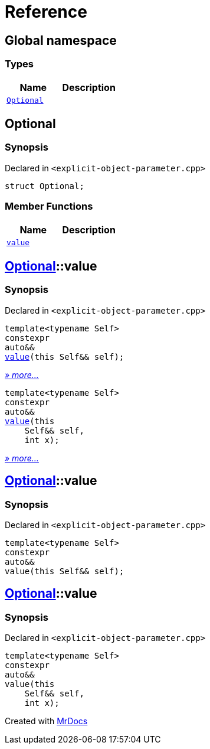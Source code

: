 = Reference
:mrdocs:

[#index]
== Global namespace

=== Types
[cols=2]
|===
| Name | Description 

| <<Optional,`Optional`>> 
| 

|===

[#Optional]
== Optional

=== Synopsis

Declared in `&lt;explicit&hyphen;object&hyphen;parameter&period;cpp&gt;`

[source,cpp,subs="verbatim,replacements,macros,-callouts"]
----
struct Optional;
----

=== Member Functions
[cols=2]
|===
| Name | Description 

| <<Optional-value,`value`>> 
| 
|===



[#Optional-value]
== <<Optional,Optional>>::value

=== Synopsis

Declared in `&lt;explicit&hyphen;object&hyphen;parameter&period;cpp&gt;`

[source,cpp,subs="verbatim,replacements,macros,-callouts"]
----
template&lt;typename Self&gt;
constexpr
auto&&
<<Optional-value-05,value>>(this Self&& self);
----

[.small]#<<Optional-value-05,_» more..._>>#

[source,cpp,subs="verbatim,replacements,macros,-callouts"]
----
template&lt;typename Self&gt;
constexpr
auto&&
<<Optional-value-06,value>>(this 
    Self&& self,
    int x);
----

[.small]#<<Optional-value-06,_» more..._>>#

[#Optional-value-05]
== <<Optional,Optional>>::value

=== Synopsis

Declared in `&lt;explicit&hyphen;object&hyphen;parameter&period;cpp&gt;`

[source,cpp,subs="verbatim,replacements,macros,-callouts"]
----
template&lt;typename Self&gt;
constexpr
auto&&
value(this Self&& self);
----

[#Optional-value-06]
== <<Optional,Optional>>::value

=== Synopsis

Declared in `&lt;explicit&hyphen;object&hyphen;parameter&period;cpp&gt;`

[source,cpp,subs="verbatim,replacements,macros,-callouts"]
----
template&lt;typename Self&gt;
constexpr
auto&&
value(this 
    Self&& self,
    int x);
----



[.small]#Created with https://www.mrdocs.com[MrDocs]#
